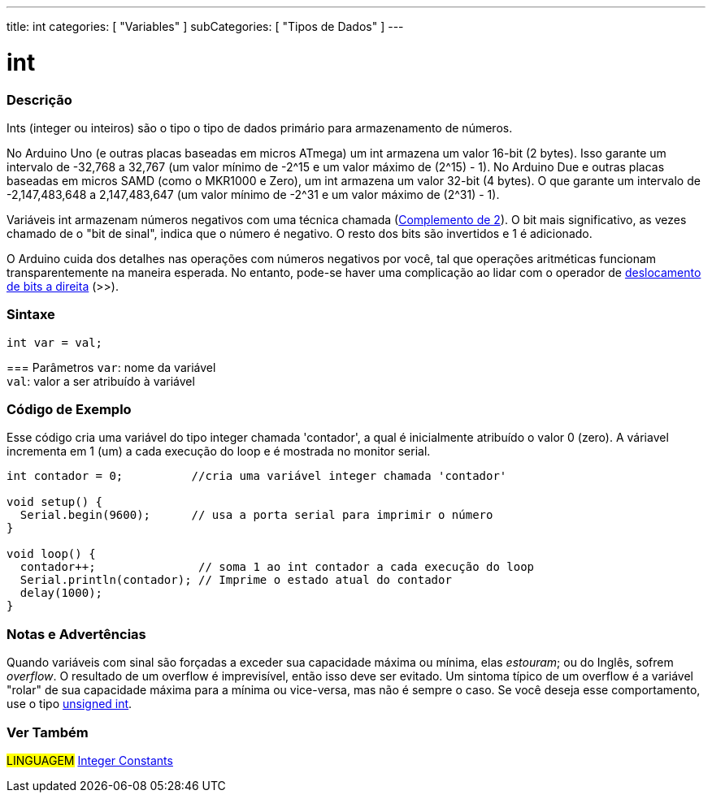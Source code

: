 ---
title: int
categories: [ "Variables" ]
subCategories: [ "Tipos de Dados" ]
---

= int

// OVERVIEW SECTION STARTS
[#overview]
--

[float]
=== Descrição
Ints (integer ou inteiros) são o tipo o tipo de dados primário para armazenamento de números.

No Arduino Uno (e outras placas baseadas em micros ATmega) um int armazena um valor 16-bit (2 bytes). Isso garante um intervalo de -32,768 a 32,767 (um valor mínimo de -2^15 e um valor máximo de (2^15) - 1).
No Arduino Due e outras placas baseadas em micros SAMD (como o MKR1000 e Zero), um int armazena um valor 32-bit (4 bytes). O que garante um intervalo de -2,147,483,648 a 2,147,483,647 (um valor mínimo de -2^31 e um valor máximo de (2^31) - 1).

Variáveis int armazenam números negativos com uma técnica chamada (https://pt.wikipedia.org/wiki/Complemento_para_dois[Complemento de 2]). O bit mais significativo, as vezes chamado de o "bit de sinal", indica que o número é negativo. O resto dos bits são invertidos e 1 é adicionado.

O Arduino cuida dos detalhes nas operações com números negativos por você, tal que operações aritméticas funcionam transparentemente na maneira esperada. No entanto, pode-se haver uma complicação ao lidar com o operador de link:../../../structure/bitwise-operators/bitshiftright/[deslocamento de bits a direita] (>>).
[%hardbreaks]


[float]
=== Sintaxe
`int var = val;`


=== Parâmetros
`var`: nome da variável +
`val`: valor a ser atribuído à variável

--
// OVERVIEW SECTION ENDS



// HOW TO USE SECTION STARTS
[#howtouse]
--

[float]
=== Código de Exemplo
// Describe what the example code is all about and add relevant code   ►►►►► THIS SECTION IS MANDATORY ◄◄◄◄◄
Esse código cria uma variável do tipo integer chamada 'contador', a qual é inicialmente atribuído o valor 0 (zero). A váriavel incrementa em 1 (um) a cada execução do loop e é mostrada no monitor serial.

[source,arduino]
----
int contador = 0;          //cria uma variável integer chamada 'contador'

void setup() {
  Serial.begin(9600);      // usa a porta serial para imprimir o número
}

void loop() {
  contador++;               // soma 1 ao int contador a cada execução do loop
  Serial.println(contador); // Imprime o estado atual do contador
  delay(1000);
}
----
[%hardbreaks]

[float]
=== Notas e Advertências
Quando variáveis com  sinal são forçadas a exceder sua capacidade máxima ou mínima, elas _estouram_; ou do Inglês, sofrem _overflow_.  O resultado de um overflow é imprevisível, então isso deve ser evitado.  Um sintoma típico de um overflow é a variável "rolar" de sua capacidade máxima para a mínima ou vice-versa, mas não é sempre o caso.  Se você deseja esse comportamento, use o tipo link:../unsignedint/[unsigned int].

--
// HOW TO USE SECTION ENDS


// SEE ALSO SECTION STARTS
[#see_also]
--

[float]
=== Ver Também

[role="language"]
#LINGUAGEM# link:../../constants/integerconstants[Integer Constants] +

--
// SEE ALSO SECTION ENDS
